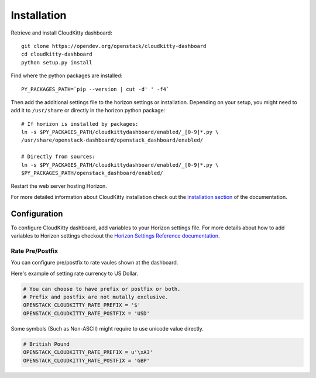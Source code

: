 ============
Installation
============

Retrieve and install CloudKitty dashboard:

::

    git clone https://opendev.org/openstack/cloudkitty-dashboard
    cd cloudkitty-dashboard
    python setup.py install


Find where the python packages are installed:

::

    PY_PACKAGES_PATH=`pip --version | cut -d' ' -f4`


Then add the additional settings file to the horizon settings or installation.
Depending on your setup, you might need to add it to ``/usr/share`` or directly
in the horizon python package:

::

    # If horizon is installed by packages:
    ln -s $PY_PACKAGES_PATH/cloudkittydashboard/enabled/_[0-9]*.py \
    /usr/share/openstack-dashboard/openstack_dashboard/enabled/

    # Directly from sources:
    ln -s $PY_PACKAGES_PATH/cloudkittydashboard/enabled/_[0-9]*.py \
    $PY_PACKAGES_PATH/openstack_dashboard/enabled/


Restart the web server hosting Horizon.

For more detailed information about CloudKitty installation check out the
`installation section`_ of the documentation.


.. _installation section: https://cloudkitty.readthedocs.org/en/latest/installation.html


Configuration
=============

To configure CloudKitty dashboard, add variables to your Horizon settings
file.
For more details about how to add variables to Horizon settings checkout the
`Horizon Settings Reference documentation`_.


.. _Horizon Settings Reference documentation: https://docs.openstack.org/horizon/latest/configuration/settings.html

Rate Pre/Postfix
----------------

You can configure pre/postfix to rate vaules shown at the dashboard.

Here's example of setting rate currency to US Dollar.

.. code-block:: python

   # You can choose to have prefix or postfix or both.
   # Prefix and postfix are not mutally exclusive.
   OPENSTACK_CLOUDKITTY_RATE_PREFIX = '$'
   OPENSTACK_CLOUDKITTY_RATE_POSTFIX = 'USD'

Some symbols (Such as Non-ASCII) might require to use unicode value directly.

.. code-block:: python

   # British Pound
   OPENSTACK_CLOUDKITTY_RATE_PREFIX = u'\xA3'
   OPENSTACK_CLOUDKITTY_RATE_POSTFIX = 'GBP'
